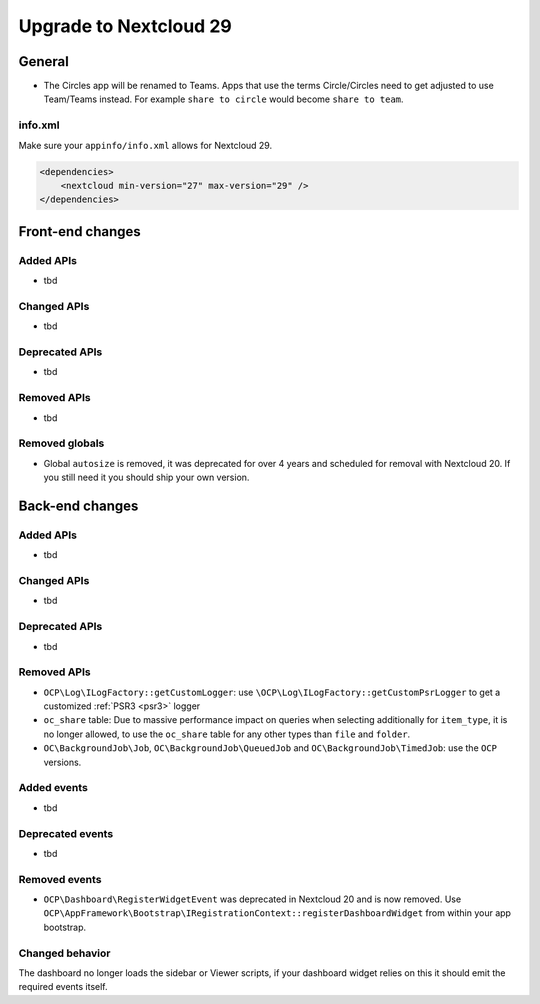 =======================
Upgrade to Nextcloud 29
=======================

General
-------

* The Circles app will be renamed to Teams. Apps that use the terms Circle/Circles need to get adjusted to use Team/Teams instead. For example ``share to circle`` would become ``share to team``.

info.xml
^^^^^^^^

Make sure your ``appinfo/info.xml`` allows for Nextcloud 29.

.. code-block:: xml

    <dependencies>
        <nextcloud min-version="27" max-version="29" />
    </dependencies>

Front-end changes
-----------------

Added APIs
^^^^^^^^^^

* tbd

Changed APIs
^^^^^^^^^^^^

* tbd

Deprecated APIs
^^^^^^^^^^^^^^^

* tbd

Removed APIs
^^^^^^^^^^^^

* tbd

Removed globals
^^^^^^^^^^^^^^^

* Global ``autosize`` is removed, it was deprecated for over 4 years and scheduled for removal with Nextcloud 20. If you still need it you should ship your own version.

Back-end changes
----------------

Added APIs
^^^^^^^^^^

* tbd

Changed APIs
^^^^^^^^^^^^

* tbd

Deprecated APIs
^^^^^^^^^^^^^^^

* tbd

Removed APIs
^^^^^^^^^^^^

* ``OCP\Log\ILogFactory::getCustomLogger``: use ``\OCP\Log\ILogFactory::getCustomPsrLogger`` to get a customized :ref:`PSR3 <psr3>` logger
* ``oc_share`` table: Due to massive performance impact on queries when selecting additionally for ``item_type``,
  it is no longer allowed, to use the ``oc_share`` table for any other types than ``file`` and ``folder``.
* ``OC\BackgroundJob\Job``, ``OC\BackgroundJob\QueuedJob`` and ``OC\BackgroundJob\TimedJob``: use the ``OCP`` versions.

Added events
^^^^^^^^^^^^

* tbd

Deprecated events
^^^^^^^^^^^^^^^^^

* tbd

Removed events
^^^^^^^^^^^^^^

* ``OCP\Dashboard\RegisterWidgetEvent`` was deprecated in Nextcloud 20 and is now removed. Use ``OCP\AppFramework\Bootstrap\IRegistrationContext::registerDashboardWidget`` from within your app bootstrap.

Changed behavior
^^^^^^^^^^^^^^^^

The dashboard no longer loads the sidebar or Viewer scripts, if your dashboard widget relies on this it should emit the required events itself.
